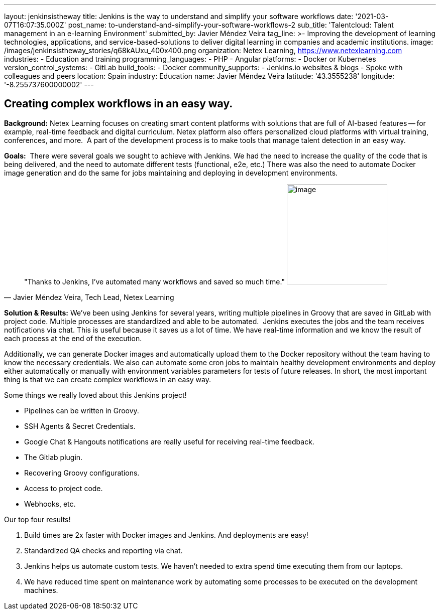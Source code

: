 ---
layout: jenkinsistheway
title: Jenkins is the way to understand and simplify your software workflows
date: '2021-03-07T16:07:35.000Z'
post_name: to-understand-and-simplify-your-software-workflows-2
sub_title: 'Talentcloud: Talent management in an e-learning Environment'
submitted_by: Javier Méndez Veira
tag_line: >-
  Improving the development of learning technologies, applications, and
  service-based-solutions to deliver digital learning in companies and academic
  institutions.
image: /images/jenkinsistheway_stories/q68kAUxu_400x400.png
organization: Netex Learning, https://www.netexlearning.com
industries:
  - Education and training
programming_languages:
  - PHP
  - Angular
platforms:
  - Docker or Kubernetes
version_control_systems:
  - GitLab
build_tools:
  - Docker
community_supports:
  - Jenkins.io websites & blogs
  - Spoke with colleagues and peers
location: Spain
industry: Education
name: Javier Méndez Veira
latitude: '43.3555238'
longitude: '-8.255737600000002'
---





== Creating complex workflows in an easy way.

*Background:* Netex Learning focuses on creating smart content platforms with solutions that are full of AI-based features -- for example, real-time feedback and digital curriculum. Netex platform also offers personalized cloud platforms with virtual training, conferences, and more.  A part of the development process is to make tools that manage talent detection in an easy way. 

*Goals:*  There were several goals we sought to achieve with Jenkins. We had the need to increase the quality of the code that is being delivered, and the need to automate different tests (functional, e2e, etc.) There was also the need to automate Docker image generation and do the same for jobs maintaining and deploying in development environments.





[.testimonal]
[quote, "Javier Méndez Veira, Tech Lead, Netex Learning"]
"Thanks to Jenkins, I've automated many workflows and saved so much time."
image:/images/jenkinsistheway_stories/Jenkins-logo.png[image,width=200,height=200]


*Solution & Results:* We've been using Jenkins for several years, writing multiple pipelines in Groovy that are saved in GitLab with project code. Multiple processes are standardized and able to be automated.  Jenkins executes the jobs and the team receives notifications via chat. This is useful because it saves us a lot of time. We have real-time information and we know the result of each process at the end of the execution. 

Additionally, we can generate Docker images and automatically upload them to the Docker repository without the team having to know the necessary credentials. We also can automate some cron jobs to maintain healthy development environments and deploy either automatically or manually with environment variables parameters for tests of future releases. In short, the most important thing is that we can create complex workflows in an easy way.

Some things we really loved about this Jenkins project! 

* Pipelines can be written in Groovy. 
* SSH Agents & Secret Credentials. 
* Google Chat & Hangouts notifications are really useful for receiving real-time feedback. 
* The Gitlab plugin.
* Recovering Groovy configurations.
* Access to project code. 
* Webhooks, etc.

Our top four results! 

. Build times are 2x faster with Docker images and Jenkins. And deployments are easy!
. Standardized QA checks and reporting via chat.
. Jenkins helps us automate custom tests. We haven't needed to extra spend time executing them from our laptops.
. We have reduced time spent on maintenance work by automating some processes to be executed on the development machines.
